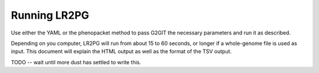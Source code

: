 Running LR2PG
=============

Use either the YAML or the phenopacket method to pass G2GIT the necessary parameters and run it as described.

Depending on you computer, LR2PG will run from about 15 to 60 seconds, or longer if a whole-genome file is used
as input. This document will explain the HTML output as well as the format of the TSV output.


TODO -- wait until more dust has settled to write this.